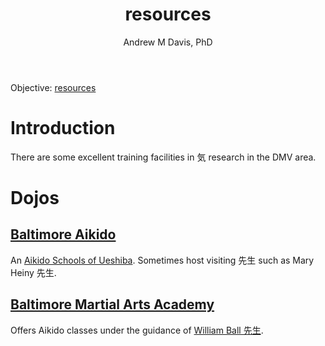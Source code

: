 #+OPTIONS: ':nil *:t -:t ::t <:t H:3 \n:nil ^:t arch:headline
#+OPTIONS: author:t broken-links:nil c:nil creator:nil
#+OPTIONS: d:(not "LOGBOOK") date:t e:t email:nil f:t inline:t num:nil
#+OPTIONS: p:nil pri:nil prop:nil stat:t tags:t tasks:t tex:t
#+OPTIONS: timestamp:t title:t toc:t todo:t |:t
#+TITLE: resources
#+AUTHOR: Andrew M Davis, PhD
#+EMAIL: @reconmaster:matrix.org
#+LANGUAGE: en
#+SELECT_TAGS: export
#+EXCLUDE_TAGS: noexport
#+CREATOR: Emacs 26.1 (Org mode 9.1.13)
#+FILETAGS: 気, ki, res, center, md
Objective: [[https://en.wikipedia.org/wiki/Resource][resources]]
* Introduction
There are some excellent training facilities in 気 research in the DMV area.
* Dojos
** [[https://www.baltimoreaikido.com/][Baltimore Aikido]]
An [[https://asu.org/][Aikido Schools of Ueshiba]]. Sometimes host visiting 先生 such as
Mary Heiny 先生.
** [[https://www.baltimoremartialarts.com/][Baltimore Martial Arts Academy]]
Offers Aikido classes under the guidance of [[https://www.baltimoremartialarts.com/instructors/william-f-ball/][William Ball 先生]].
